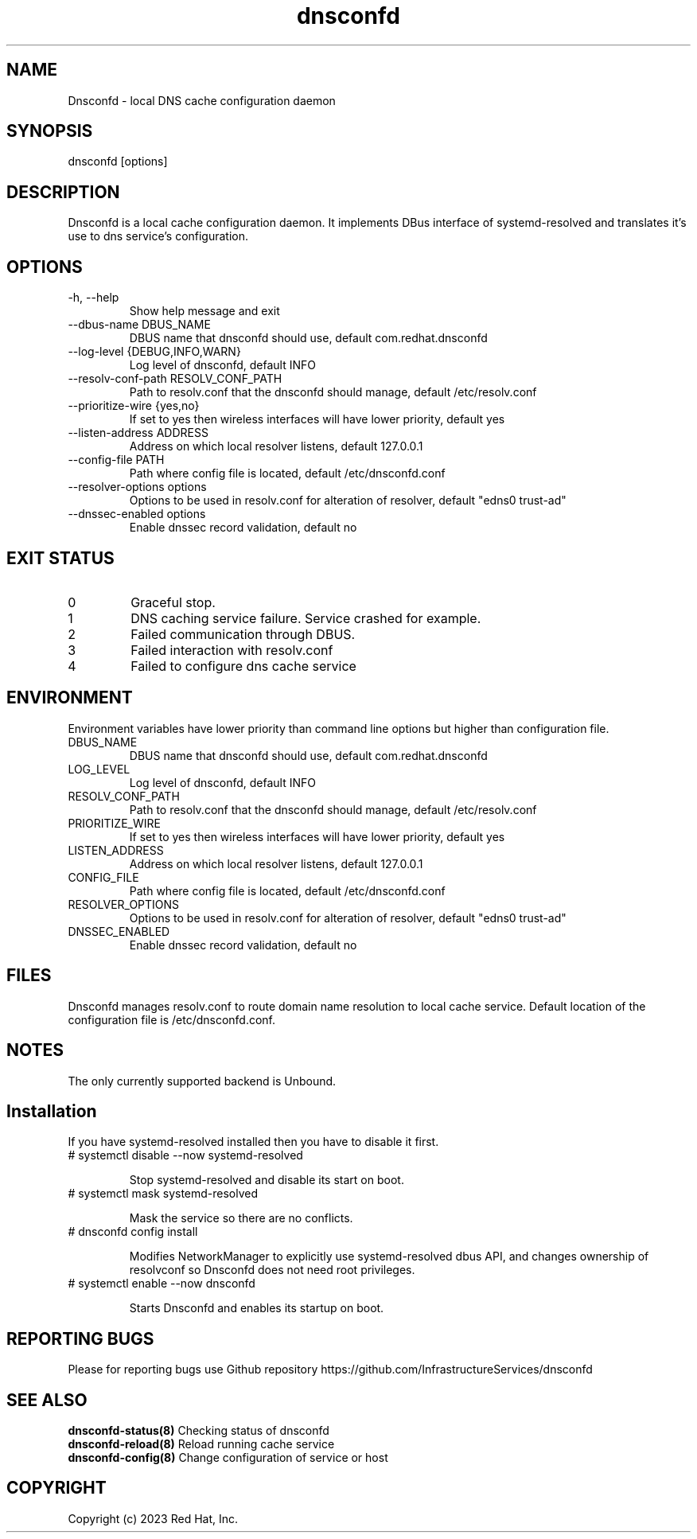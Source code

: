 .TH "dnsconfd" "8" "10 Oct 2023" "dnsconfd-1.0.0" ""

.SH NAME

Dnsconfd - local DNS cache configuration daemon

.SH SYNOPSIS

dnsconfd [options]

.SH DESCRIPTION

Dnsconfd is a local cache configuration daemon. It implements DBus interface of systemd-resolved
and translates it's use to dns service's configuration.

.SH OPTIONS

.IP "-h, --help"
Show help message and exit
.IP "--dbus-name DBUS_NAME"
DBUS name that dnsconfd should use, default com.redhat.dnsconfd
.IP "--log-level {DEBUG,INFO,WARN}"
Log level of dnsconfd, default INFO
.IP "--resolv-conf-path RESOLV_CONF_PATH"
Path to resolv.conf that the dnsconfd should manage, default /etc/resolv.conf
.IP "--prioritize-wire {yes,no}"
If set to yes then wireless interfaces will have lower priority, default yes
.IP "--listen-address ADDRESS"
Address on which local resolver listens, default 127.0.0.1
.IP "--config-file PATH"
Path where config file is located, default /etc/dnsconfd.conf
.IP "--resolver-options options"
Options to be used in resolv.conf for alteration of resolver, default "edns0 trust-ad"
.IP "--dnssec-enabled options"
Enable dnssec record validation, default no

.SH "EXIT STATUS"

.IP 0
Graceful stop.
.IP 1
DNS caching service failure. Service crashed for example.
.IP 2
Failed communication through DBUS.
.IP 3
Failed interaction with resolv.conf
.IP 4
Failed to configure dns cache service

.SH ENVIRONMENT
Environment variables have lower priority than command line options but higher
than configuration file.

.IP DBUS_NAME
DBUS name that dnsconfd should use, default com.redhat.dnsconfd
.IP LOG_LEVEL
Log level of dnsconfd, default INFO
.IP RESOLV_CONF_PATH
Path to resolv.conf that the dnsconfd should manage, default /etc/resolv.conf
.IP PRIORITIZE_WIRE
If set to yes then wireless interfaces will have lower priority, default yes
.IP LISTEN_ADDRESS
Address on which local resolver listens, default 127.0.0.1
.IP CONFIG_FILE
Path where config file is located, default /etc/dnsconfd.conf
.IP RESOLVER_OPTIONS
Options to be used in resolv.conf for alteration of resolver, default "edns0 trust-ad"
.IP DNSSEC_ENABLED
Enable dnssec record validation, default no

.SH FILES
Dnsconfd manages resolv.conf to route domain name resolution to local cache service.
Default location of the configuration file is /etc/dnsconfd.conf.

.SH NOTES
The only currently supported backend is Unbound.

.SH Installation

If you have systemd-resolved installed then you have to disable it first.

.IP "# systemctl disable --now systemd-resolved"

Stop systemd-resolved and disable its start on boot.

.IP "# systemctl mask systemd-resolved"

Mask the service so there are no conflicts.

.IP "# dnsconfd config install"

Modifies NetworkManager to explicitly use systemd-resolved dbus API, and
changes ownership of resolvconf so Dnsconfd does not need root privileges.

.IP "# systemctl enable --now dnsconfd"

Starts Dnsconfd and enables its startup on boot.

.SH "REPORTING BUGS"
Please for reporting bugs use Github repository https://github.com/InfrastructureServices/dnsconfd

.SH "SEE ALSO"
\fB dnsconfd-status(8)\fP Checking status of dnsconfd
\fB dnsconfd-reload(8)\fP Reload running cache service
\fB dnsconfd-config(8)\fP Change configuration of service or host

.SH COPYRIGHT

Copyright (c) 2023 Red Hat, Inc.